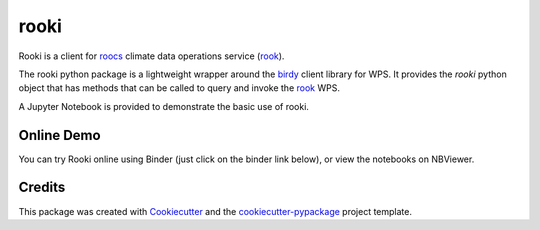 rooki
=====

|pypi| |conda| |build| |black|


Rooki is a client for roocs_ climate data operations service (rook_).

The rooki python package is a lightweight wrapper around the birdy_ client library for WPS.
It provides the *rooki* python object that has methods that can be called to query and invoke
the rook_ WPS.

A Jupyter Notebook is provided to demonstrate the basic use of rooki.


Online Demo
-----------

You can try Rooki online using Binder (just click on the binder link below),
or view the notebooks on NBViewer.

.. image:: https://mybinder.org/badge_logo.svg
   :target: https://mybinder.org/v2/gh/roocs/rooki.git/master?filepath=notebooks
   :alt: Binder Launcher

.. image:: https://raw.githubusercontent.com/jupyter/design/master/logos/Badges/nbviewer_badge.svg
   :target: https://nbviewer.jupyter.org/github/roocs/rooki/tree/master/notebooks/
   :alt: NBViewer
   :height: 20

Credits
-------

This package was created with Cookiecutter_ and the `cookiecutter-pypackage`_ project template.

.. _Cookiecutter: https://github.com/audreyr/cookiecutter
.. _cookiecutter-pypackage: https://github.com/audreyr/cookiecutter-pypackage
.. _birdy: https://github.com/bird-house/birdy
.. _roocs: https://github.com/roocs
.. _rook: https://github.com/roocs/rook
.. _documentation: https://rooki.readthedocs.io/en/latest/

.. |pypi| image:: https://img.shields.io/pypi/v/rooki.svg
   :target: https://pypi.python.org/pypi/rooki
   :alt: PyPI

.. |conda| image:: https://img.shields.io/conda/vn/conda-forge/rooki.svg
   :target: https://anaconda.org/conda-forge/rooki
   :alt: Conda Forge

.. |build| image:: https://github.com/roocs/rooki/workflows/build/badge.svg
   :target: https://github.com/roocs/rooki/actions
   :alt: Build Status

.. |black| image:: https://img.shields.io/badge/code%20style-black-000000.svg
   :target: https://github.com/python/black
   :alt: Black
